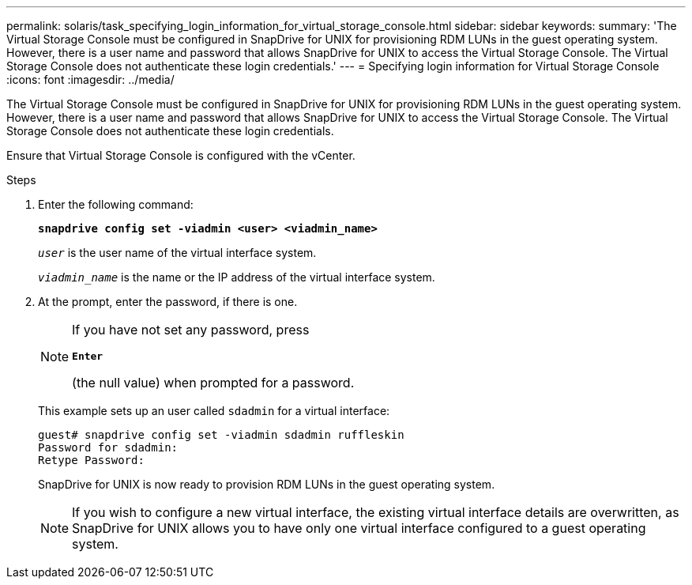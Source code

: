 ---
permalink: solaris/task_specifying_login_information_for_virtual_storage_console.html
sidebar: sidebar
keywords:
summary: 'The Virtual Storage Console must be configured in SnapDrive for UNIX for provisioning RDM LUNs in the guest operating system. However, there is a user name and password that allows SnapDrive for UNIX to access the Virtual Storage Console. The Virtual Storage Console does not authenticate these login credentials.'
---
= Specifying login information for Virtual Storage Console
:icons: font
:imagesdir: ../media/

[.lead]
The Virtual Storage Console must be configured in SnapDrive for UNIX for provisioning RDM LUNs in the guest operating system. However, there is a user name and password that allows SnapDrive for UNIX to access the Virtual Storage Console. The Virtual Storage Console does not authenticate these login credentials.

Ensure that Virtual Storage Console is configured with the vCenter.

.Steps

. Enter the following command:
+
`*snapdrive config set -viadmin <user> <viadmin_name>*`
+
`_user_` is the user name of the virtual interface system.
+
`_viadmin_name_` is the name or the IP address of the virtual interface system.

. At the prompt, enter the password, if there is one.
+
[NOTE]
====
If you have not set any password, press

`*Enter*`

(the null value) when prompted for a password.
====
+
This example sets up an user called `sdadmin` for a virtual interface:
+
----
guest# snapdrive config set -viadmin sdadmin ruffleskin
Password for sdadmin:
Retype Password:
----
+
SnapDrive for UNIX is now ready to provision RDM LUNs in the guest operating system.
+
NOTE: If you wish to configure a new virtual interface, the existing virtual interface details are overwritten, as SnapDrive for UNIX allows you to have only one virtual interface configured to a guest operating system.

